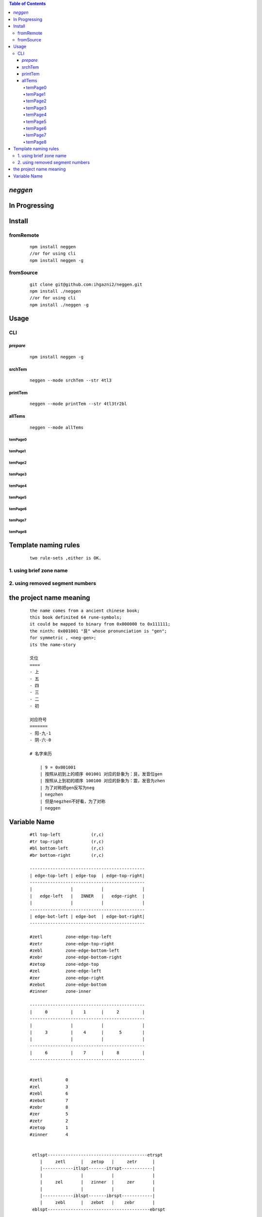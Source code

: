 .. contents:: Table of Contents
   :depth: 4



*neggen*
--------

In Progressing
--------------




Install
-------

fromRemote
==========
    
    ::
    
        npm install neggen
        //or for using cli
        npm install neggen -g

fromSource
==========
 
    ::
    
        git clone git@github.com:ihgazni2/neggen.git
        npm install ./neggen
        //or for using cli
        npm install ./neggen -g
        
        

Usage
-----

CLI
===

*prepare*
#########

    ::
    
        npm install neggen -g



srchTem
#######

    ::
         
         neggen --mode srchTem --str 4tl3
         
.. image:: /docs/images/tmplt/cli.srchTem.0.png


printTem
########

    ::
         
         neggen --mode printTem --str 4tl3tr2bl
         
.. image:: /docs/images/tmplt/cli.printTem.0.png


allTems
#######

    ::
         
         neggen --mode allTems
         
temPage0
^^^^^^^^
.. image:: /docs/images/tmplt/showAllTems.0.png


temPage1
^^^^^^^^
.. image:: /docs/images/tmplt/showAllTems.1.png


temPage2
^^^^^^^^
.. image:: /docs/images/tmplt/showAllTems.2.png


temPage3
^^^^^^^^
.. image:: /docs/images/tmplt/showAllTems.3.png


temPage4
^^^^^^^^
.. image:: /docs/images/tmplt/showAllTems.4.png


temPage5
^^^^^^^^
.. image:: /docs/images/tmplt/showAllTems.5.png


temPage6
^^^^^^^^
.. image:: /docs/images/tmplt/showAllTems.6.png


temPage7
^^^^^^^^
.. image:: /docs/images/tmplt/showAllTems.7.png


temPage8
^^^^^^^^
.. image:: /docs/images/tmplt/showAllTems.8.png


Template naming  rules
-----------------------

    ::
    
        two rule-sets ,either is OK.
        
1. using brief zone name
========================


2. using removed segment numbers
================================


the project name meaning
-------------------------

    ::
    
        the name comes from a ancient chinese book;
        this book definited 64 rune-symbols;
        it could be mapped to binary from 0x000000 to 0x111111;
        the ninth: 0x001001 "艮" whose pronunciation is "gen";
        for symmetric , <neg-gen>;
        its the name-story
        
        爻位
        ====
        - 上
        - 五
        - 四
        - 三
        - 二
        - 初

        对应符号
        =======
        - 阳-九-1
        - 阴-六-0

        # 名字来历

            | 9 = 0x001001
            | 按照从初到上的顺序 001001 对应的卦象为：艮，发音位gen
            | 按照从上到初的顺序 100100 对应的卦象为：震，发音为zhen
            | 为了对称把gen反写为neg
            | negzhen
            | 但是negzhen不好看，为了对称
            | neggen

Variable Name
--------------

    ::
    
        #tl top-left            (r,c)
        #tr top-right           (r,c)
        #bl bottom-left         (r,c)
        #br bottom-right        (r,c)
        
        ---------------------------------------------
        | edge-top-left | edge-top  | edge-top-right|
        ---------------------------------------------
        |               |           |               |
        |   edge-left   |   INNER   |   edge-right  |
        |               |           |               |
        ---------------------------------------------
        | edge-bot-left | edge-bot  | edge-bot-right|
        ---------------------------------------------
        
        #zetl         zone-edge-top-left
        #zetr         zone-edge-top-right
        #zebl         zone-edge-bottom-left
        #zebr         zone-edge-bottom-right
        #zetop        zone-edge-top
        #zel          zone-edge-left
        #zer          zone-edge-right
        #zebot        zone-edge-bottom
        #zinner       zone-inner
        
        ---------------------------------------------
        |     0         |    1      |     2         |
        ---------------------------------------------
        |               |           |               |
        |     3         |    4      |      5        |
        |               |           |               |
        ---------------------------------------------
        |     6         |    7      |     8         |
        ---------------------------------------------
        
        
        #zetl         0
        #zel          3
        #zebl         6
        #zebot        7
        #zebr         8
        #zer          5
        #zetr         2
        #zetop        1
        #zinner       4
        
        
         etlspt---------------------------------------etrspt
            |     zetl      |   zetop   |     zetr      |
            |------------itlspt-------itrspt------------|
            |               |           |               |
            |     zel       |   zinner  |     zer       |
            |               |           |               |
            |------------iblspt-------ibrspt------------|
            |     zebl      |   zebot   |    zebr       |
         eblspt----------------------------------------ebrspt
        
        #z            zone
        #i            inner
        #e            edge
        
        
        #pt           ponit
        #spt          split-point
        #itlspt       inner-top-left-split-point
        #itrspt       inner-top-right-split-point
        #iblspt       inner-bottom-left-split-point
        #ibrspt       inner-bottom-right-split-point
        
        
        #seg          segment
        
        zone = {
            tlspt:[r,c],
            trspt:[r,c],
            blspt:[r,c],
            brspt:[r,c],
            tseg:[tlspt,trspt],
            lseg:[tlspt,blspt],
            bseg:[blspt,brspt],
            rseg:[trspt,brspt]
        }
        
        tlspt------tseg-------trspt
          |                     |
         lseg      Zone       rseg
          |                     |
        blspt-----bseg---------brspt
        
        
        
        #pos            postion
        
        {
            left:c,
            top:r,
            right:c,
            bottom:r
        }
        
        #
         etlspt----------etseglspt---etsegrspt-------etrspt
            |     zetl      |   zetop   |     zetr      |
         elsegtspt---------itlspt-------itrspt---------ersegtspt
            |               |           |               |
            |     zel       |   zinner  |     zer       |
            |               |           |               |
         elsegbspt--------iblspt-------ibrspt----------ersegbspt
            |     zebl      |   zebot   |    zebr       |
         eblspt---------ebseglspt---ebsegrspt----------ebrspt
         
        
        
        #vw              view
        #pvw             parent-view
        
        #segs
        
        ----0-------1-------2---
        |       |       |      |
        3       4       5      6
        |       |       |      |
        ----7-------8-------9---
        |       |       |      |
        10     11      12     13
        |       |       |      |
        ---14------15------16---
        |       |       |      |
        17     18      19     20
        |       |       |      |
        ---21------22------23---
        
        
        #ptnum
        
        0-------1-------2------3
        |       |       |      |
        4-------5-------6------7
        |       |       |      |
        8-------9-------10-----11
        |       |       |      |
        12-----13-------14-----15
        
        
        #znum
        ---------------------------------------------
        |     0         |    1      |     2         |
        ---------------------------------------------
        |               |           |               |
        |     3         |    4      |      5        |
        |               |           |               |
        ---------------------------------------------
        |     6         |    7      |     8         |
        ---------------------------------------------    
